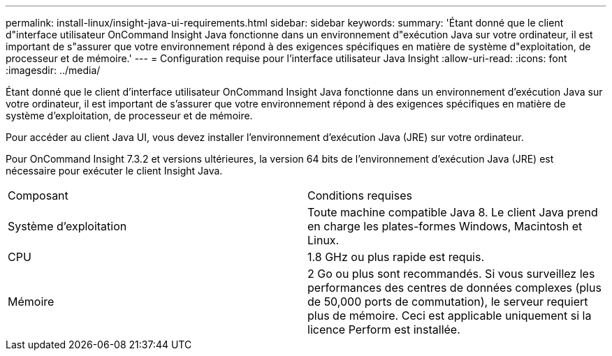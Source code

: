 ---
permalink: install-linux/insight-java-ui-requirements.html 
sidebar: sidebar 
keywords:  
summary: 'Étant donné que le client d"interface utilisateur OnCommand Insight Java fonctionne dans un environnement d"exécution Java sur votre ordinateur, il est important de s"assurer que votre environnement répond à des exigences spécifiques en matière de système d"exploitation, de processeur et de mémoire.' 
---
= Configuration requise pour l'interface utilisateur Java Insight
:allow-uri-read: 
:icons: font
:imagesdir: ../media/


[role="lead"]
Étant donné que le client d'interface utilisateur OnCommand Insight Java fonctionne dans un environnement d'exécution Java sur votre ordinateur, il est important de s'assurer que votre environnement répond à des exigences spécifiques en matière de système d'exploitation, de processeur et de mémoire.

Pour accéder au client Java UI, vous devez installer l'environnement d'exécution Java (JRE) sur votre ordinateur.

Pour OnCommand Insight 7.3.2 et versions ultérieures, la version 64 bits de l'environnement d'exécution Java (JRE) est nécessaire pour exécuter le client Insight Java.

|===


| Composant | Conditions requises 


 a| 
Système d'exploitation
 a| 
Toute machine compatible Java 8. Le client Java prend en charge les plates-formes Windows, Macintosh et Linux.



 a| 
CPU
 a| 
1.8 GHz ou plus rapide est requis.



 a| 
Mémoire
 a| 
2 Go ou plus sont recommandés. Si vous surveillez les performances des centres de données complexes (plus de 50,000 ports de commutation), le serveur requiert plus de mémoire. Ceci est applicable uniquement si la licence Perform est installée.

|===